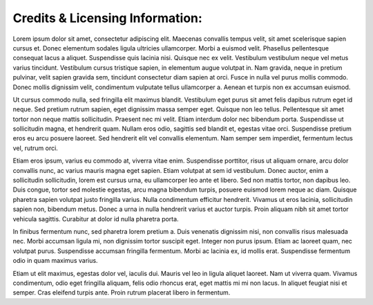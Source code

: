 Credits & Licensing Information:
================================



Lorem ipsum dolor sit amet, consectetur adipiscing elit. Maecenas convallis tempus velit, sit amet scelerisque sapien cursus et. Donec elementum sodales ligula ultricies ullamcorper. Morbi a euismod velit. Phasellus pellentesque consequat lacus a aliquet. Suspendisse quis lacinia nisi. Quisque nec ex velit. Vestibulum vestibulum neque vel metus varius tincidunt. Vestibulum cursus tristique sapien, in elementum augue volutpat in. Nam gravida, neque in pretium pulvinar, velit sapien gravida sem, tincidunt consectetur diam sapien at orci. Fusce in nulla vel purus mollis commodo. Donec mollis dignissim velit, condimentum vulputate tellus ullamcorper a. Aenean et turpis non ex accumsan euismod.

Ut cursus commodo nulla, sed fringilla elit maximus blandit. Vestibulum eget purus sit amet felis dapibus rutrum eget id neque. Sed pretium rutrum sapien, eget dignissim massa semper eget. Quisque non leo tellus. Pellentesque sit amet tortor non neque mattis sollicitudin. Praesent nec mi velit. Etiam interdum dolor nec bibendum porta. Suspendisse ut sollicitudin magna, et hendrerit quam. Nullam eros odio, sagittis sed blandit et, egestas vitae orci. Suspendisse pretium eros eu arcu posuere laoreet. Sed hendrerit elit vel convallis elementum. Nam semper sem imperdiet, fermentum lectus vel, rutrum orci.

Etiam eros ipsum, varius eu commodo at, viverra vitae enim. Suspendisse porttitor, risus ut aliquam ornare, arcu dolor convallis nunc, ac varius mauris magna eget sapien. Etiam volutpat at sem id vestibulum. Donec auctor, enim a sollicitudin sollicitudin, lorem est cursus urna, eu ullamcorper leo ante et libero. Sed non mattis tortor, non dapibus leo. Duis congue, tortor sed molestie egestas, arcu magna bibendum turpis, posuere euismod lorem neque ac diam. Quisque pharetra sapien volutpat justo fringilla varius. Nulla condimentum efficitur hendrerit. Vivamus ut eros lacinia, sollicitudin sapien non, bibendum metus. Donec a urna in nulla hendrerit varius et auctor turpis. Proin aliquam nibh sit amet tortor vehicula sagittis. Curabitur at dolor id nulla pharetra porta.

In finibus fermentum nunc, sed pharetra lorem pretium a. Duis venenatis dignissim nisi, non convallis risus malesuada nec. Morbi accumsan ligula mi, non dignissim tortor suscipit eget. Integer non purus ipsum. Etiam ac laoreet quam, nec volutpat purus. Suspendisse accumsan fringilla fermentum. Morbi ac lacinia ex, id mollis erat. Suspendisse fermentum odio in quam maximus varius.

Etiam ut elit maximus, egestas dolor vel, iaculis dui. Mauris vel leo in ligula aliquet laoreet. Nam ut viverra quam. Vivamus condimentum, odio eget fringilla aliquam, felis odio rhoncus erat, eget mattis mi mi non lacus. In aliquet feugiat nisi et semper. Cras eleifend turpis ante. Proin rutrum placerat libero in fermentum.
